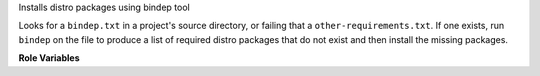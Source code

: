 Installs distro packages using bindep tool

Looks for a ``bindep.txt`` in a project's source directory, or failing
that a ``other-requirements.txt``. If one exists, run ``bindep`` on the
file to produce a list of required distro packages that do not exist and
then install the missing packages.

**Role Variables**

.. zuul:rolevar:: bindep_dir
   :default: {{ zuul.project.src_dir }}

   The directory to look for bindep files in.

.. zuul:rolevar:: bindep_profile
   :default: test

   A specific bindep profile to request.

.. zuul:rolevar:: bindep_file

   Path or list of paths to a specific bindep file(s) to read from.

.. zuul:rolevar:: bindep_command

   Path to the bindep command. Defaults to unset which will look for a
   system installed bindep. If bindep_command is not found, bindep
   will be installed into a temporary virtualenv.

.. zuul:rolevar:: bindep_fallback

   Path to a bindep fallback file to be used if no bindep file can be
   found in :zuul:rolevar:`bindep.bindep_dir`.
